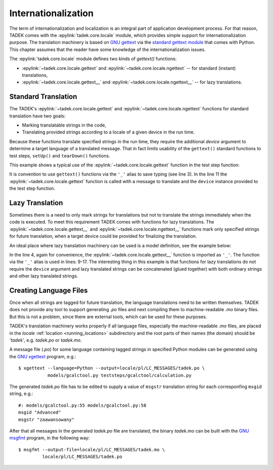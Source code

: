 Internationalization
********************

The term of internationalization and localization is an integral part of
application development process. For that reason, TADEK comes with the
:epylink:`tadek.core.locale` module, which provides simple support for
internationalization purpose. The translation machinery is based on `GNU gettext
<http://www.gnu.org/software/gettext>`_ via the `standard gettext module
<http://docs.python.org/library/gettext.html>`_ that comes with Python.
This chapter assumes that the reader have some knowledge of the
internationalization issues.

The :epylink:`tadek.core.locale` module defines two kinds of *gettext()*
functions:

* :epylink:`~tadek.core.locale.gettext` and :epylink:`~tadek.core.locale.ngettext` -- for  standard (instant) translations,
* :epylink:`~tadek.core.locale.gettext__` and :epylink:`~tadek.core.locale.ngettext__` -- for lazy translations.

Standard Translation
====================

The TADEK's :epylink:`~tadek.core.locale.gettext` and
:epylink:`~tadek.core.locale.ngettext` functions for standard translation have
two goals:

* Marking translatable strings in the code,
* Translating provided strings according to a locale of a given device in the run time.

Because these functions translate specified strings in the run time, they require
the additional *device* argument to determine a target language of a translated
message. That in fact limits usability of the ``gettext()`` standard functions to
test steps, ``setUp()`` and ``tearDown()`` functions.

This example shows a typical use of the :epylink:`~tadek.core.locale.gettext`
function in the test step function:

.. code-block:: python
    :linenos:

    from tadek.engine.testdefs import testStep
    from tadek.models.gcalctool import Calculator
    from tadek.core.locale import gettext as _

    app = Calculator()

    @testStep(description="Calculate a malformed expression")
    def stepCalculateMalformedExpression(test, device):
        test.fail(app.buttons.Calculate.click(device), "Could not calculate result")
        test.fail(app.display.status.hasText(device,
                                             _("Malformed expression", device)),
                  "Incorrect status displayed")

It is convention to use ``gettext()`` functions via the ``'_'`` alias to save
typing (see line 3). In the line 11 the :epylink:`~tadek.core.locale.gettext`
function is called with a message to translate and the ``device`` instance
provided to the test step function.

Lazy Translation
================

Sometimes there is a need to only mark strings for translations but not to
translate the strings immediately when the code is executed. To meet this
requirement TADEK comes with functions for lazy translations.
The :epylink:`~tadek.core.locale.gettext__` and
:epylink:`~tadek.core.locale.ngettext__` functions mark only specified strings
for future translation, when a target device could be provided for finalizing
the translation.

An ideal place where lazy translation machinery can be used is a model
definition, see the example below:

.. code-block:: python
    :linenos:

    from tadek.engine.searchers import *
    from tadek.engine.widgets import *
    from tadek.models import Model
    from tadek.core.locale import gettext__ as _

    class Calculator(Model):
        root = App("gcalctool", searcher("AT-SPI"), application("gcalctool"))
        root.define("view", Widget())
        root.define("view.Basic", Widget(frame(_("Calculator"))))
        root.define("view.Advanced",
                    Widget(frame(_("Calculator") + " —" + _(" Advanced"))))
        root.define("view.Financial",
                    Widget(frame(_("Calculator") + " —" + _(" Financial"))))
        root.define("view.Scientific",
                    Widget(frame(_("Calculator") + " —" + _(" Scientific"))))
        root.define("view.Programming",
                    Widget(frame(_("Calculator") + " —" + _(" Programming"))))

In the line 4, again for convenience, the :epylink:`~tadek.core.locale.gettext__`
function is imported as ``'_'``. The function via the ``'_'`` alias is used in
lines: 9-17. The interesting thing in this example is that functions for lazy
translations do not require the ``device`` argument and lazy translated strings
can be concatenated (glued together) with both ordinary strings and other
lazy translated strings.

Creating Language Files
=======================

Once when all strings are tagged for future translation, the language
translations need to be written themselves. TADEK does not provide any tool to
support generating *.po* files and next compiling them to machine-readable *.mo*
binary files. But this is not a problem, since there are external tools, which
can be used for these purposes.

TADEK's translation machinery works properly if all language files, especially
the machine-readable *.mo* files, are placed in the *locale*
:ref:`location <running_locations>` subdirectory and the root parts of
their names (the domain) should be *'tadek'*, e.g. *tadek.po* or *tadek.mo*.

A message file (*.po*) for some language containing tagged strings in specified
Python modules can be generated using the `GNU xgettext
<http://www.gnu.org/s/hello/manual/gettext/xgettext-Invocation.html#xgettext-Invocation>`_
program, e.g.::

    $ xgettext --language=Python --output=locale/pl/LC_MESSAGES/tadek.po \
               models/gcalctool.py teststeps/gcalctool/calculation.py

The generated *tadek.po* file has to be edited to supply a value of ``msgstr``
translation string for each corresponfing ``msgid`` string, e.g.::

    #: models/gcalctool.py:55 models/gcalctool.py:58
    msgid "Advanced"
    msgstr "zaawansowany"

After that all messages in the generated *tadek.po* file are translated,
the binary *tadek.mo* can be built with the `GNU msgfmt
<http://www.gnu.org/s/hello/manual/gettext/msgfmt-Invocation.html#msgfmt-Invocation>`_
program, in the following way::

    $ msgfmt --output-file=locale/pl/LC_MESSAGES/tadek.mo \
             locale/pl/LC_MESSAGES/tadek.po
